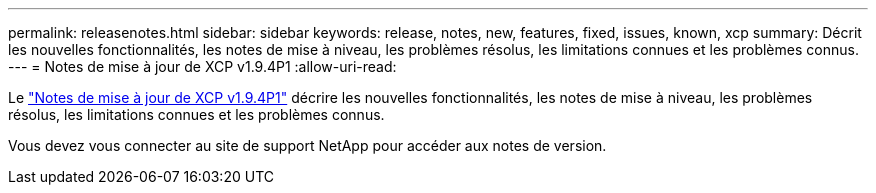 ---
permalink: releasenotes.html 
sidebar: sidebar 
keywords: release, notes, new, features, fixed, issues, known, xcp 
summary: Décrit les nouvelles fonctionnalités, les notes de mise à niveau, les problèmes résolus, les limitations connues et les problèmes connus. 
---
= Notes de mise à jour de XCP v1.9.4P1
:allow-uri-read: 


[role="lead"]
Le link:https://library.netapp.com/ecm/ecm_download_file/ECMLP3317866["Notes de mise à jour de XCP v1.9.4P1"^] décrire les nouvelles fonctionnalités, les notes de mise à niveau, les problèmes résolus, les limitations connues et les problèmes connus.

Vous devez vous connecter au site de support NetApp pour accéder aux notes de version.
